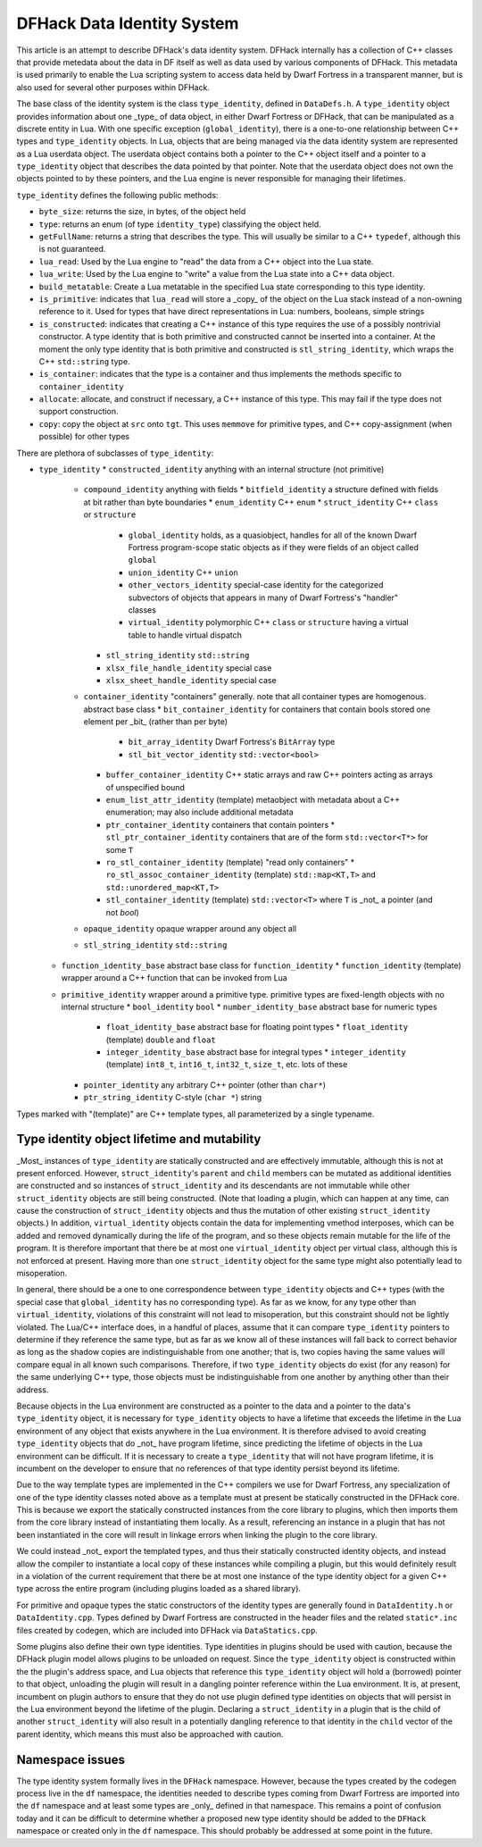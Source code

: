 .. _data_identity:

###########################
DFHack Data Identity System
###########################

This article is an attempt to describe DFHack's data identity system.
DFHack internally has a collection of C++ classes that provide metedata about the data in DF itself as well as data used
by various components of DFHack. This metadata is used primarily to enable the Lua scripting system to access data
held by Dwarf Fortress in a transparent manner, but is also used for several other purposes within DFHack.

The base class of the identity system is the class ``type_identity``, defined in ``DataDefs.h``. A ``type_identity`` object
provides information about one _type_ of data object, in either Dwarf Fortress or DFHack, that can be manipulated as a discrete entity in Lua.
With one specific exception (``global_identity``), there is a one-to-one relationship between C++ types and ``type_identity`` objects.
In Lua, objects that are being managed via the data identity system are represented as a Lua userdata object. The userdata object
contains both a pointer to the C++ object itself and a pointer to a ``type_identity`` object that describes the data pointed
by that pointer. Note that the userdata object does not own the objects pointed to by these pointers, and the Lua engine is
never responsible for managing their lifetimes.

``type_identity`` defines the following public methods:

- ``byte_size``: returns the size, in bytes, of the object held
- ``type``: returns an enum (of type ``identity_type``) classifying the object held.
- ``getFullName``: returns a string that describes the type. This will usually be similar to a C++ ``typedef``, although this is not guaranteed.
- ``lua_read``: Used by the Lua engine to "read" the data from a C++ object into the Lua state.
- ``lua_write``: Used by the Lua engine to "write" a value from the Lua state into a C++ data object.
- ``build_metatable``: Create a Lua metatable in the specified Lua state corresponding to this type identity.
- ``is_primitive``: indicates that ``lua_read`` will store a _copy_ of the object on the Lua stack instead of a non-owning reference to it. Used for types that have direct representations in Lua: numbers, booleans, simple strings
- ``is_constructed``: indicates that creating a C++ instance of this type requires the use of a possibly nontrivial constructor. A type identity that is both primitive and constructed cannot be inserted into a container. At the moment the only type identity that is both primitive and constructed is ``stl_string_identity``, which wraps the C++ ``std::string`` type.
- ``is_container``: indicates that the type is a container and thus implements the methods specific to ``container_identity``
- ``allocate``: allocate, and construct if necessary, a C++ instance of this type. This may fail if the type does not support construction.
- ``copy``: copy the object at ``src`` onto ``tgt``. This uses ``memmove`` for primitive types, and C++ copy-assignment (when possible) for other types

There are plethora of subclasses of ``type_identity``:

* ``type_identity``
  * ``constructed_identity`` anything with an internal structure (not primitive)
    * ``compound_identity`` anything with fields
      * ``bitfield_identity`` a structure defined with fields at bit rather than byte boundaries
      * ``enum_identity`` C++ ``enum``
      * ``struct_identity`` C++ ``class`` or ``structure``
        * ``global_identity`` holds, as a quasiobject, handles for all of the known Dwarf Fortress program-scope static objects as if they were fields of an object called ``global``
        * ``union_identity`` C++ ``union``
        * ``other_vectors_identity`` special-case identity for the categorized subvectors of objects that appears in many of Dwarf Fortress's "handler" classes
        * ``virtual_identity`` polymorphic C++ ``class`` or ``structure`` having a virtual table to handle virtual dispatch
      * ``stl_string_identity`` ``std::string``
      * ``xlsx_file_handle_identity`` special case
      * ``xlsx_sheet_handle_identity`` special case
    * ``container_identity`` "containers" generally. note that all container types are homogenous. abstract base class
      * ``bit_container_identity`` for containers that contain bools stored one element per _bit_ (rather than per byte)
        * ``bit_array_identity`` Dwarf Fortress's ``BitArray`` type
        * ``stl_bit_vector_identity`` ``std::vector<bool>``
      * ``buffer_container_identity`` C++ static arrays and raw C++ pointers acting as arrays of unspecified bound
      * ``enum_list_attr_identity`` (template) metaobject with metadata about a C++ enumeration; may also include additional metadata
      * ``ptr_container_identity`` containers that contain pointers
        *  ``stl_ptr_container_identity`` containers that are of the form ``std::vector<T*>`` for some ``T``
      * ``ro_stl_container_identity`` (template) "read only containers"
        * ``ro_stl_assoc_container_identity`` (template) ``std::map<KT,T>`` and ``std::unordered_map<KT,T>``
      * ``stl_container_identity`` (template) ``std::vector<T>`` where ``T`` is _not_ a pointer (and not `bool`)
    * ``opaque_identity`` opaque wrapper around any object all
    * ``stl_string_identity`` ``std::string``
  * ``function_identity_base`` abstract base class for ``function_identity``
    * ``function_identity`` (template) wrapper around a C++ function that can be invoked from Lua
  * ``primitive_identity`` wrapper around a primitive type. primitive types are fixed-length objects with no internal structure
    * ``bool_identity`` ``bool``
    * ``number_identity_base`` abstract base for numeric types
      * ``float_identity_base`` abstract base for floating point types
        * ``float_identity`` (template) ``double`` and ``float``
      * ``integer_identity_base`` abstract base for integral types
        * ``integer_identity`` (template) ``int8_t``, ``int16_t``, ``int32_t``, ``size_t``, etc. lots of these
    * ``pointer_identity`` any arbitrary C++ pointer (other than ``char*``)
    * ``ptr_string_identity`` C-style (``char *``) string

Types marked with "(template)" are C++ template types, all parameterized by a single typename.

Type identity object lifetime and mutability
============================================

_Most_ instances of ``type_identity`` are statically constructed and are effectively immutable,
although this is not at present enforced.
However, ``struct_identity``'s ``parent`` and ``child`` members can be mutated as additional identities are constructed
and so instances of ``struct_identity`` and its descendants are not immutable
while other ``struct_identity`` objects are still being constructed.
(Note that loading a plugin, which can happen at any time, can cause the construction of ``struct_identity`` objects and
thus the mutation of other existing ``struct_identity`` objects.)
In addition, ``virtual_identity`` objects contain the data for implementing vmethod interposes,
which can be added and removed dynamically during the life of the program, and so these objects remain mutable
for the life of the program.
It is therefore important that there be at most one ``virtual_identity`` object per virtual class,
although this is not enforced at present.
Having more than one ``struct_identity`` object for the same type might also potentially lead to misoperation.

In general, there should be a one to one correspondence between ``type_identity`` objects and C++ types
(with the special case that ``global_identity`` has no corresponding type).
As far as we know, for any type other than ``virtual_identity``,
violations of this constraint will not lead to misoperation, but this constraint should not be lightly violated.
The Lua/C++ interface does, in a handful of places, assume that it can compare ``type_identity``
pointers to determine if they reference the same type, but as far as we know all of these instances will fall
back to correct behavior as long as the shadow copies are indistinguishable from one another;
that is, two copies having the same values will compare equal in all known such comparisons.
Therefore, if two ``type_identity`` objects do exist (for any reason) for the same underlying C++ type,
those objects must be indistinguishable from one another by anything other than their address.

Because objects in the Lua environment are constructed as a pointer to the data and
a pointer to the data's ``type_identity`` object, it is necessary for ``type_identity`` objects to have a lifetime
that exceeds the lifetime in the Lua environment of any object that exists anywhere in the Lua environment.
It is therefore advised to avoid creating ``type_identity`` objects that do _not_ have program lifetime, since
predicting the lifetime of objects in the Lua environment can be difficult.
If it is necessary to create a ``type_identity`` that will not have program lifetime,
it is incumbent on the developer to ensure that no references of that type identity persist beyond its lifetime.

Due to the way template types are implemented in the C++ compilers we use for Dwarf Fortress, any specialization of one
of the type identity classes noted above as a template must at present be statically constructed in the DFHack core.
This is because we export the statically constructed instances from the core library to plugins, which then imports them
from the core library instead of instantiating them locally. As a result, referencing an instance in a plugin that has
not been instantiated in the core will result in linkage errors when linking the plugin to the core library.

We could instead _not_ export the templated types, and thus their statically constructed identity objects,
and instead allow the compiler to instantiate a local copy of these instances while compiling a plugin,
but this would definitely result in a violation of the current requirement that there be at most one instance of the
type identity object for a given C++ type across the entire program (including plugins loaded as a shared library).

For primitive and opaque types the static constructors of the identity types
are generally found in ``DataIdentity.h`` or ``DataIdentity.cpp``.
Types defined by Dwarf Fortress are constructed in the header files and the related ``static*.inc`` files created by codegen,
which are included into DFHack via ``DataStatics.cpp``.

Some plugins also define their own type identities. Type identities in plugins should be used with caution,
because the DFHack plugin model allows plugins to be unloaded on request.
Since the ``type_identity`` object is constructed within the the plugin's address space, and Lua objects that reference
this ``type_identity`` object will hold a (borrowed) pointer to that object,
unloading the plugin will result in a dangling pointer reference within the Lua environment.
It is, at present, incumbent on plugin authors to ensure that they do not use plugin defined type identities on objects
that will persist in the Lua environment beyond the lifetime of the plugin.
Declaring a ``struct_identity`` in a plugin that is the child of another ``struct_identity`` will also result in
a potentially dangling reference to that identity in the ``child`` vector of the parent identity, which means this
must also be approached with caution.

Namespace issues
================

The type identity system formally lives in the ``DFHack`` namespace.
However, because the types created by the codegen process live in the ``df`` namespace,
the identities needed to describe types coming from Dwarf Fortress are imported into the ``df`` namespace
and at least some types are _only_ defined in that namespace.
This remains a point of confusion today and it can be difficult to determine whether a proposed new type identity
should be added to the ``DFHack`` namespace or created only in the ``df`` namespace.
This should probably be addressed at some point in the future.
